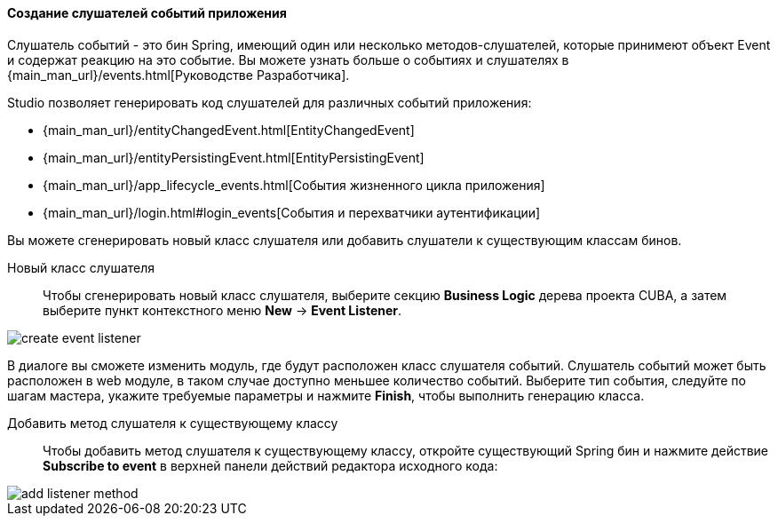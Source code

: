 :sourcesdir: ../../../../source

[[middleware_event_listeners]]
==== Создание слушателей событий приложения

Слушатель событий - это бин Spring, имеющий один или несколько методов-слушателей, которые принимеют объект Event и содержат реакцию на это событие. Вы можете узнать больше о событиях и слушателях в {main_man_url}/events.html[Руководстве Разработчика].

Studio позволяет генерировать код слушателей для различных событий приложения:

* {main_man_url}/entityChangedEvent.html[EntityChangedEvent]
* {main_man_url}/entityPersistingEvent.html[EntityPersistingEvent]
* {main_man_url}/app_lifecycle_events.html[События жизненного цикла приложения]
* {main_man_url}/login.html#login_events[События и перехватчики аутентификации]

Вы можете сгенерировать новый класс слушателя или добавить слушатели к существующим классам бинов.

[[middleware_event_listeners_new_class]]
Новый класс слушателя::
Чтобы сгенерировать новый класс слушателя, выберите секцию *Business Logic* дерева проекта CUBA, а затем выберите пункт контекстного меню *New* -> *Event Listener*.

image::features/middleware/create_event_listener.png[align="center"]

В диалоге вы сможете изменить модуль, где будут расположен класс слушателя событий. Слушатель событий может быть расположен в web модуле, в таком случае доступно меньшее количество событий. Выберите тип события, следуйте по шагам мастера, укажите требуемые параметры и нажмите *Finish*, чтобы выполнить генерацию класса.

[[middleware_event_listeners_add_method]]
Добавить метод слушателя к существующему классу::
Чтобы добавить метод слушателя к существующему классу, откройте существующий Spring бин и нажмите действие *Subscribe to event* в верхней панели действий редактора исходного кода:

image::features/middleware/add_listener_method.png[align="center"]
